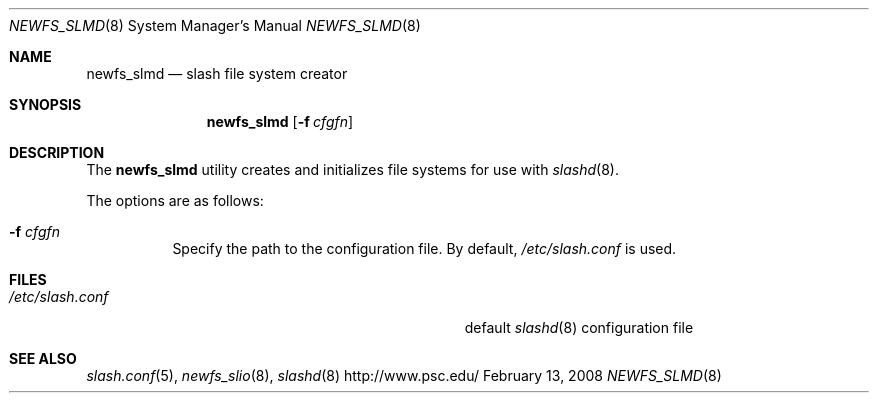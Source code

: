 .\" $Id$
.Dd February 13, 2008
.Dt NEWFS_SLMD 8
.ds volume Pittsburgh Supercomputing Center
.Os http://www.psc.edu/
.Sh NAME
.Nm newfs_slmd
.Nd slash file system creator
.Sh SYNOPSIS
.Nm newfs_slmd
.Op Fl f Ar cfgfn
.Sh DESCRIPTION
The
.Nm
utility creates and initializes file systems for use with
.Xr slashd 8 .
.Pp
The options are as follows:
.Bl -tag -width Ds
.It Fl f Ar cfgfn
Specify the path to the configuration file.
By default,
.Pa /etc/slash.conf
is used.
.El
.Sh FILES
.Bl -tag -width Pa
.It Pa /etc/slash.conf
default
.Xr slashd 8
configuration file
.El
.Sh SEE ALSO
.Xr slash.conf 5 ,
.Xr newfs_slio 8 ,
.Xr slashd 8
